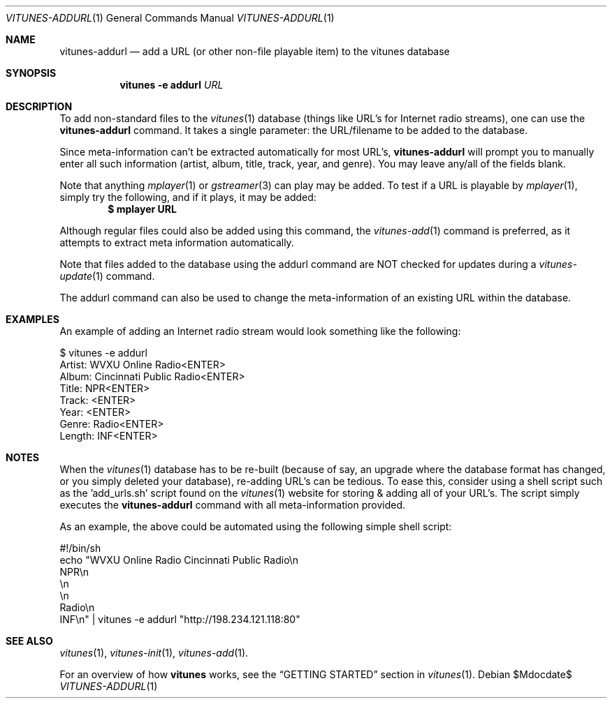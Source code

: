 .\" Copyright (c) 2012 Ryan Flannery <ryan.flannery@gmail.com>
.\"
.\" Permission to use, copy, modify, and distribute this software for any
.\" purpose with or without fee is hereby granted, provided that the above
.\" copyright notice and this permission notice appear in all copies.
.\"
.\" THE SOFTWARE IS PROVIDED "AS IS" AND THE AUTHOR DISCLAIMS ALL WARRANTIES
.\" WITH REGARD TO THIS SOFTWARE INCLUDING ALL IMPLIED WARRANTIES OF
.\" MERCHANTABILITY AND FITNESS. IN NO EVENT SHALL THE AUTHOR BE LIABLE FOR
.\" ANY SPECIAL, DIRECT, INDIRECT, OR CONSEQUENTIAL DAMAGES OR ANY DAMAGES
.\" WHATSOEVER RESULTING FROM LOSS OF USE, DATA OR PROFITS, WHETHER IN AN
.\" ACTION OF CONTRACT, NEGLIGENCE OR OTHER TORTIOUS ACTION, ARISING OUT OF
.\" OR IN CONNECTION WITH THE USE OR PERFORMANCE OF THIS SOFTWARE.
.\"
.Dd $Mdocdate$
.Dt VITUNES-ADDURL 1
.Os
.Sh NAME
.Nm vitunes-addurl
.Nd add a URL (or other non-file playable item) to the vitunes database
.Sh SYNOPSIS
.Nm vitunes -e addurl Ar URL
.Sh DESCRIPTION
To add non-standard files to the
.Xr vitunes 1
database (things like URL's for Internet radio streams), one can use the
.Nm
command. It takes a single parameter: the URL/filename to be added to the
database.
.Pp
Since meta-information can't be extracted automatically for most URL's,
.Nm
will prompt you to manually enter all such information (artist, album,
title, track, year, and genre). You may leave any/all of the fields
blank.
.Pp
Note that anything
.Xr mplayer 1
or
.Xr gstreamer 3
can play may be added.  To test if a URL is playable by
.Xr mplayer 1 ,
simply try the following, and if it plays, it may be added:
.Dl $ mplayer URL
.Pp
Although regular files could also be added using this command, the
.Xr vitunes-add 1
command is preferred, as it attempts to extract meta information
automatically.
.Pp
Note that files added to the database using the addurl command are NOT
checked for updates during a
.Xr vitunes-update 1
command.
.Pp
The addurl command can also be used to change the meta-information of an
existing URL within the database.
.Sh EXAMPLES
An example of adding an Internet radio stream would look something like
the following:
.Bd -literal
   $ vitunes -e addurl \"http://198.234.121.118:80\"
   Artist: WVXU Online Radio<ENTER>
    Album: Cincinnati Public Radio<ENTER>
    Title: NPR<ENTER>
    Track: <ENTER>
     Year: <ENTER>
    Genre: Radio<ENTER>
   Length: INF<ENTER>
.Ed
.Sh NOTES
When the
.Xr vitunes 1
database has to be re-built (because of say, an upgrade where the
database format has changed, or you simply deleted your database),
re-adding URL's can be tedious.  To ease this, consider using a shell
script such as the 'add_urls.sh' script found on the
.Xr vitunes 1
website for storing & adding all of your URL's.  The script simply
executes the
.Nm
command with all meta-information provided.
.Pp
As an example, the above could be automated using the following simple
shell script:
.Bd -literal
      #!/bin/sh
      echo "WVXU Online Radio Cincinnati Public Radio\\n
      NPR\\n
      \\n
      \\n
      Radio\\n
      INF\\n" | vitunes -e addurl "http://198.234.121.118:80"
.Ed
.Sh SEE ALSO
.Xr vitunes 1 ,
.Xr vitunes-init 1 ,
.Xr vitunes-add 1 .
.Pp
For an overview of how
.Nm vitunes
works, see the
.Sx GETTING STARTED
section in
.Xr vitunes 1 .
